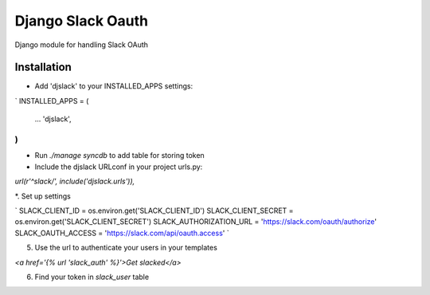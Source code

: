 ======================================
Django Slack Oauth
======================================

Django module for handling Slack OAuth

Installation
============

* Add 'djslack' to your INSTALLED_APPS settings:

`
INSTALLED_APPS = (
    ...
    'djslack',
)
`

* Run `./manage syncdb` to add table for storing token

* Include the djslack URLconf in your project urls.py:

`url(r'^slack/', include('djslack.urls')),`

*. Set up settings

`
SLACK_CLIENT_ID = os.environ.get('SLACK_CLIENT_ID')
SLACK_CLIENT_SECRET = os.environ.get('SLACK_CLIENT_SECRET')
SLACK_AUTHORIZATION_URL = 'https://slack.com/oauth/authorize'
SLACK_OAUTH_ACCESS = 'https://slack.com/api/oauth.access'
`

5. Use the url to authenticate your users in your templates

`<a href='{% url 'slack_auth' %}'>Get slacked</a>`

6. Find your token in `slack_user` table
